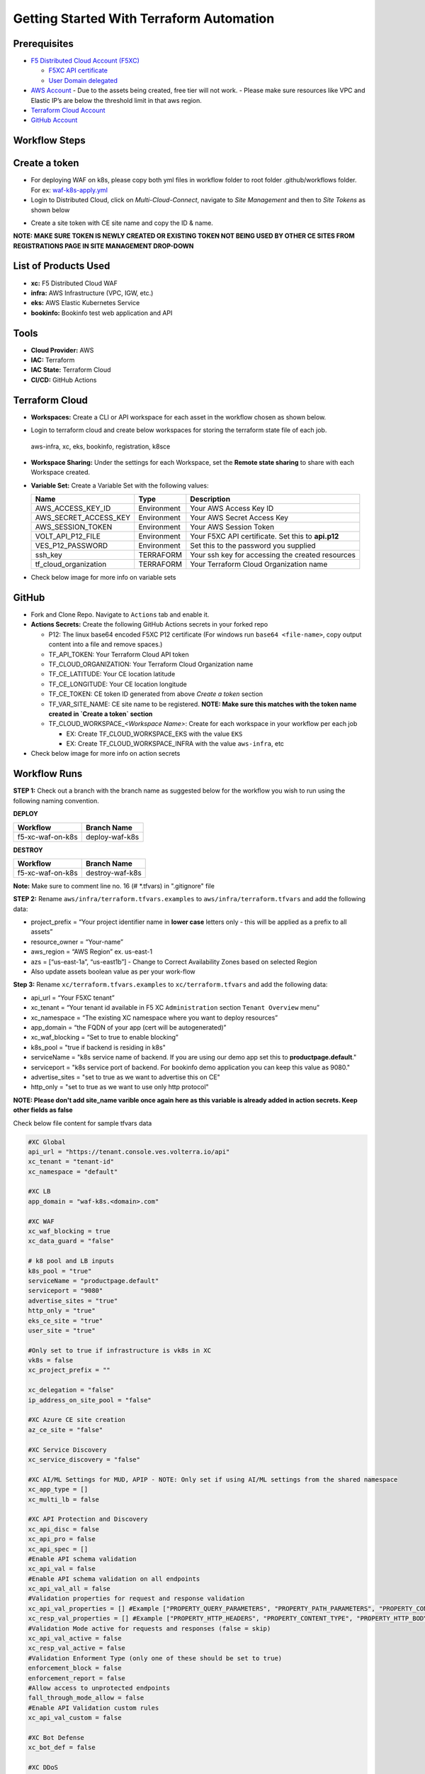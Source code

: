 Getting Started With Terraform Automation
###########################################

Prerequisites
--------------

-  `F5 Distributed Cloud Account
   (F5XC) <https://console.ves.volterra.io/signup/usage_plan>`__

   -  `F5XC API
      certificate <https://docs.cloud.f5.com/docs/how-to/user-mgmt/credentials>`__
   -  `User Domain
      delegated <https://docs.cloud.f5.com/docs/how-to/app-networking/domain-delegation>`__

-  `AWS Account <https://aws.amazon.com>`__ 
   - Due to the assets being created, free tier will not work.
   - Please make sure resources like VPC and Elastic IP’s are below the threshold limit in that aws region.

-  `Terraform Cloud
   Account <https://developer.hashicorp.com/terraform/tutorials/cloud-get-started>`__
-  `GitHub Account <https://github.com>`__

Workflow Steps
-----------------

Create a token
-----------------------
- For deploying WAF on k8s, please copy both yml files in workflow folder to root folder .github/workflows folder. For ex: `waf-k8s-apply.yml <https://github.com/f5devcentral/f5-xc-terraform-examples/blob/main/.github/workflows/waf-k8s-apply.yml>`__

- Login to Distributed Cloud, click on `Multi-Cloud-Connect`, navigate to `Site Management` and then to `Site Tokens` as shown below

.. image:: /workflow-guides/waf/f5-xc-waf-on-k8s/assets/site-token.jpg

- Create a site token with CE site name and copy the ID & name. 
**NOTE: MAKE SURE TOKEN IS NEWLY CREATED OR EXISTING TOKEN NOT BEING USED BY OTHER CE SITES FROM REGISTRATIONS PAGE IN SITE MANAGEMENT DROP-DOWN**


List of Products Used
-----------------------

-  **xc:** F5 Distributed Cloud WAF
-  **infra:** AWS Infrastructure (VPC, IGW, etc.)
-  **eks:** AWS Elastic Kubernetes Service
-  **bookinfo:** Bookinfo test web application and API


Tools
------

-  **Cloud Provider:** AWS
-  **IAC:** Terraform
-  **IAC State:** Terraform Cloud
-  **CI/CD:** GitHub Actions

Terraform Cloud
----------------

-  **Workspaces:** Create a CLI or API workspace for each asset in the workflow chosen as shown below.

.. image:: /workflow-guides/waf/f5-xc-waf-on-k8s/assets/cloud-workspaces.JPG 

-  Login to terraform cloud and create below workspaces for storing the terraform state file of each job.
 aws-infra, xc, eks, bookinfo, registration, k8sce


-  **Workspace Sharing:** Under the settings for each Workspace, set the **Remote state sharing** to share with each Workspace created.

-  **Variable Set:** Create a Variable Set with the following values:

   +------------------------+--------------+------------------------------------------------------+
   |         **Name**       |  **Type**    |      **Description**                                 |
   +========================+==============+======================================================+
   | AWS_ACCESS_KEY_ID      | Environment  | Your AWS Access Key ID                               |
   +------------------------+--------------+------------------------------------------------------+
   | AWS_SECRET_ACCESS_KEY  | Environment  | Your AWS Secret Access Key                           |
   +------------------------+--------------+------------------------------------------------------+
   | AWS_SESSION_TOKEN      | Environment  | Your AWS Session Token                               | 
   +------------------------+--------------+------------------------------------------------------+
   | VOLT_API_P12_FILE      | Environment  | Your F5XC API certificate. Set this to **api.p12**   |
   +------------------------+--------------+------------------------------------------------------+
   | VES_P12_PASSWORD       | Environment  | Set this to the password you supplied                |
   +------------------------+--------------+------------------------------------------------------+
   | ssh_key                | TERRAFORM    | Your ssh key for accessing the created resources     | 
   +------------------------+--------------+------------------------------------------------------+
   | tf_cloud_organization  | TERRAFORM    | Your Terraform Cloud Organization name               |
   +------------------------+--------------+------------------------------------------------------+

-  Check below image for more info on variable sets

.. image:: /workflow-guides/waf/f5-xc-waf-on-k8s/assets/variables-set.JPG


GitHub
-------

-  Fork and Clone Repo. Navigate to ``Actions`` tab and enable it.

-  **Actions Secrets:** Create the following GitHub Actions secrets in
   your forked repo

   -  P12: The linux base64 encoded F5XC P12 certificate (For windows run ``base64 <file-name>``, copy output content into a file and remove spaces.)
   -  TF_API_TOKEN: Your Terraform Cloud API token
   -  TF_CLOUD_ORGANIZATION: Your Terraform Cloud Organization name
   -  TF_CE_LATITUDE: Your CE location latitude
   -  TF_CE_LONGITUDE: Your CE location longitude
   -  TF_CE_TOKEN: CE token ID generated from above `Create a token` section
   -  TF_VAR_SITE_NAME: CE site name to be registered. **NOTE: Make sure this matches with the token name created in `Create a token` section**
   -  TF_CLOUD_WORKSPACE\_\ *<Workspace Name>*: Create for each
      workspace in your workflow per each job

      -  EX: Create TF_CLOUD_WORKSPACE_EKS with the value ``EKS``

      -  EX: Create TF_CLOUD_WORKSPACE_INFRA with the value ``aws-infra``, etc

-  Check below image for more info on action secrets

.. image:: /workflow-guides/waf/f5-xc-waf-on-k8s/assets/actions-secrets.JPG

Workflow Runs
--------------

**STEP 1:** Check out a branch with the branch name as suggested below for the workflow you wish to run using
the following naming convention.

**DEPLOY**

================ =======================
Workflow         Branch Name
================ =======================
f5-xc-waf-on-k8s deploy-waf-k8s
================ =======================

**DESTROY**

================ ========================
Workflow         Branch Name
================ ========================
f5-xc-waf-on-k8s destroy-waf-k8s
================ ========================

**Note:** Make sure to comment line no. 16 (# *.tfvars) in ".gitignore" file

**STEP 2:** Rename ``aws/infra/terraform.tfvars.examples`` to ``aws/infra/terraform.tfvars`` and add the following data: 

-  project_prefix = “Your project identifier name in **lower case** letters only - this will be applied as a prefix to all assets”

-  resource_owner = “Your-name” 

-  aws_region = “AWS Region” ex. us-east-1 

-  azs = [“us-east-1a”, “us-east1b”] - Change to Correct Availability Zones based on selected Region 

-  Also update assets boolean value as per your work-flow

**Step 3:** Rename ``xc/terraform.tfvars.examples`` to ``xc/terraform.tfvars`` and add the following data: 

-  api_url = “Your F5XC tenant” 

-  xc_tenant = “Your tenant id available in F5 XC ``Administration`` section ``Tenant Overview`` menu” 

-  xc_namespace = “The existing XC namespace where you want to deploy resources” 

-  app_domain = “the FQDN of your app (cert will be autogenerated)” 

-  xc_waf_blocking = “Set to true to enable blocking”

-  k8s_pool = "true if backend is residing in k8s"

-  serviceName = "k8s service name of backend. If you are using our demo app set this to **productpage.default**."

-  serviceport = "k8s service port of backend. For bookinfo demo application you can keep this value as 9080."

-  advertise_sites = "set to true as we want to advertise this on CE"

-  http_only = "set to true as we want to use only http protocol"

**NOTE: Please don't add site_name varible once again here as this variable is already added in action secrets. Keep other fields as false**

Check below file content for sample tfvars data

.. code-block:: language
   
   #XC Global
   api_url = "https://tenant.console.ves.volterra.io/api"
   xc_tenant = "tenant-id"
   xc_namespace = "default"
   
   #XC LB
   app_domain = "waf-k8s.<domain>.com"
   
   #XC WAF
   xc_waf_blocking = true
   xc_data_guard = "false"
   
   # k8 pool and LB inputs
   k8s_pool = "true"
   serviceName = "productpage.default"
   serviceport = "9080"
   advertise_sites = "true"
   http_only = "true"
   eks_ce_site = "true"
   user_site = "true"
   
   #Only set to true if infrastructure is vk8s in XC
   vk8s = false
   xc_project_prefix = ""

   xc_delegation = "false"
   ip_address_on_site_pool = "false"
   
   #XC Azure CE site creation
   az_ce_site = "false"
   
   #XC Service Discovery
   xc_service_discovery = "false"
   
   #XC AI/ML Settings for MUD, APIP - NOTE: Only set if using AI/ML settings from the shared namespace
   xc_app_type = []
   xc_multi_lb = false
   
   #XC API Protection and Discovery
   xc_api_disc = false
   xc_api_pro = false
   xc_api_spec = []
   #Enable API schema validation
   xc_api_val = false
   #Enable API schema validation on all endpoints
   xc_api_val_all = false 
   #Validation properties for request and response validation
   xc_api_val_properties = [] #Example ["PROPERTY_QUERY_PARAMETERS", "PROPERTY_PATH_PARAMETERS", "PROPERTY_CONTENT_TYPE", "PROPERTY_COOKIE_PARAMETERS", "PROPERTY_HTTP_HEADERS", "PROPERTY_HTTP_BODY"]
   xc_resp_val_properties = [] #Example ["PROPERTY_HTTP_HEADERS", "PROPERTY_CONTENT_TYPE", "PROPERTY_HTTP_BODY", "PROPERTY_RESPONSE_CODE"]
   #Validation Mode active for requests and responses (false = skip)
   xc_api_val_active = false
   xc_resp_val_active = false
   #Validation Enforment Type (only one of these should be set to true)
   enforcement_block = false
   enforcement_report = false
   #Allow access to unprotected endpoints 
   fall_through_mode_allow = false
   #Enable API Validation custom rules
   xc_api_val_custom = false 
   
   #XC Bot Defense
   xc_bot_def = false
   
   #XC DDoS
   xc_ddos_pro = false
   
   #XC Malicious User Detection
   xc_mud = false
   
   # CE configs
   gcp_ce_site = "false"
   aws_ce_site = "false"
   
   # infra (Needed values: aws-infra, azure-infra, gcp-infra)
   aws   = "aws-infra"
   azure = ""
   gcp   = ""


**STEP 4:** Also update default value of ``aws_waf_ce`` variable in ``variables.tf`` file of ``/aws/eks-cluster``, ``/aws/eks-cluster/ce-deployment`` and ``/shared/booksinfo`` folders if it's not ``infra``. Commit and push your build branch to your forked repo, Build will run and can be monitored in the GitHub Actions tab and TF Cloud console

**STEP 5:** Once the pipeline completes, verify your CE, Origin Pool and LB were deployed or destroyed based on your workflow.

**STEP 6:** Open a linux shell or CMD, login to AWS console with your credentials, download the kubectl file for this load balancer and check services. Copy the load balancer DNS with name "lb-ver" and send request with XC LB FQDN as a Host header which should provide the application response as shown below

.. image:: /workflow-guides/waf/f5-xc-waf-on-k8s/assets/lb.jpg

.. image:: /workflow-guides/waf/f5-xc-waf-on-k8s/assets/postman.JPG


**STEP 7:** If you want to destroy the entire setup, checkout/create a new branch from ``deploy-waf-k8s`` branch with name ``destroy-waf-k8s`` which will trigger destroy work-flow to remove all resources
